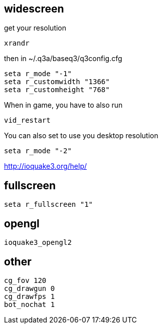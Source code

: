 == widescreen

get your resolution

----
xrandr
----

then in ~/.q3a/baseq3/q3config.cfg

----
seta r_mode "-1"
seta r_customwidth "1366"
seta r_customheight "768"
----

When in game, you have to also run

----
vid_restart
----

You can also set to use you desktop resolution

----
seta r_mode "-2"
----

http://ioquake3.org/help/

== fullscreen

----
seta r_fullscreen "1"
----

== opengl

----
ioquake3_opengl2
----

== other

----
cg_fov 120
cg_drawgun 0
cg_drawfps 1
bot_nochat 1
----
